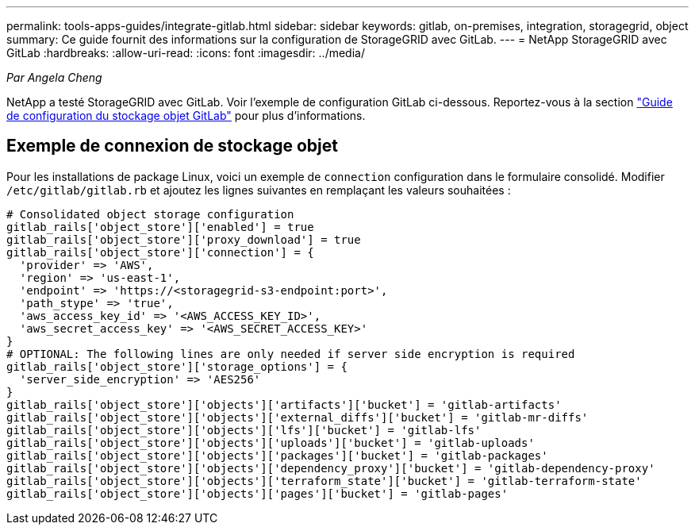 ---
permalink: tools-apps-guides/integrate-gitlab.html 
sidebar: sidebar 
keywords: gitlab, on-premises, integration, storagegrid, object 
summary: Ce guide fournit des informations sur la configuration de StorageGRID avec GitLab. 
---
= NetApp StorageGRID avec GitLab
:hardbreaks:
:allow-uri-read: 
:icons: font
:imagesdir: ../media/


[role="lead"]
_Par Angela Cheng_

NetApp a testé StorageGRID avec GitLab. Voir l'exemple de configuration GitLab ci-dessous.  Reportez-vous à la section https://docs.gitlab.com/ee/administration/object_storage.html["Guide de configuration du stockage objet GitLab"] pour plus d'informations.



== Exemple de connexion de stockage objet

Pour les installations de package Linux, voici un exemple de `connection` configuration dans le formulaire consolidé. Modifier `/etc/gitlab/gitlab.rb` et ajoutez les lignes suivantes en remplaçant les valeurs souhaitées :

[source]
----
# Consolidated object storage configuration
gitlab_rails['object_store']['enabled'] = true
gitlab_rails['object_store']['proxy_download'] = true
gitlab_rails['object_store']['connection'] = {
  'provider' => 'AWS',
  'region' => 'us-east-1',
  'endpoint' => 'https://<storagegrid-s3-endpoint:port>',
  'path_stype' => 'true',
  'aws_access_key_id' => '<AWS_ACCESS_KEY_ID>',
  'aws_secret_access_key' => '<AWS_SECRET_ACCESS_KEY>'
}
# OPTIONAL: The following lines are only needed if server side encryption is required
gitlab_rails['object_store']['storage_options'] = {
  'server_side_encryption' => 'AES256'
}
gitlab_rails['object_store']['objects']['artifacts']['bucket'] = 'gitlab-artifacts'
gitlab_rails['object_store']['objects']['external_diffs']['bucket'] = 'gitlab-mr-diffs'
gitlab_rails['object_store']['objects']['lfs']['bucket'] = 'gitlab-lfs'
gitlab_rails['object_store']['objects']['uploads']['bucket'] = 'gitlab-uploads'
gitlab_rails['object_store']['objects']['packages']['bucket'] = 'gitlab-packages'
gitlab_rails['object_store']['objects']['dependency_proxy']['bucket'] = 'gitlab-dependency-proxy'
gitlab_rails['object_store']['objects']['terraform_state']['bucket'] = 'gitlab-terraform-state'
gitlab_rails['object_store']['objects']['pages']['bucket'] = 'gitlab-pages'
----